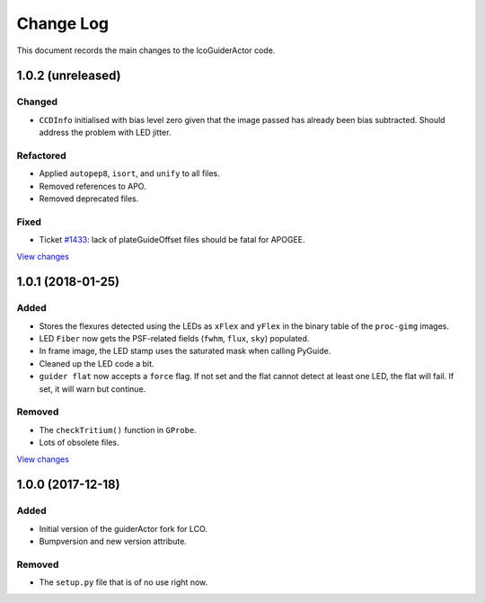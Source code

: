 .. _lcoGuiderActor-changelog:

==========
Change Log
==========

This document records the main changes to the lcoGuiderActor code.


.. _changelog-1.0.2:

1.0.2 (unreleased)
------------------

Changed
^^^^^^^
* ``CCDInfo`` initialised with bias level zero given that the image passed has already been bias subtracted. Should address the problem with LED jitter.

Refactored
^^^^^^^^^^
* Applied ``autopep8``, ``isort``, and ``unify`` to all files.
* Removed references to APO.
* Removed deprecated files.

Fixed
^^^^^
* Ticket `#1433 <https://trac.sdss.org/ticket/1433>`__: lack of plateGuideOffset files should be fatal for APOGEE.

`View changes <https://github.com/sdss/lcoGuiderActor/compare/1.0.1...HEAD>`__


.. _changelog-1.0.1:

1.0.1 (2018-01-25)
------------------

Added
^^^^^
* Stores the flexures detected using the LEDs as ``xFlex`` and ``yFlex`` in the binary table of the ``proc-gimg`` images.
* LED ``Fiber`` now gets the PSF-related fields (``fwhm``, ``flux``, ``sky``) populated.
* In frame image, the LED stamp uses the saturated mask when calling PyGuide.
* Cleaned up the LED code a bit.
* ``guider flat`` now accepts a ``force`` flag. If not set and the flat cannot detect at least one LED, the flat will fail. If set, it will warn but continue.

Removed
^^^^^^^
* The ``checkTritium()`` function in ``GProbe``.
* Lots of obsolete files.

`View changes <https://github.com/sdss/lcoGuiderActor/compare/1.0.1...1.0.0>`__


.. _changelog-1.0.0:

1.0.0 (2017-12-18)
-------------------

Added
^^^^^
* Initial version of the guiderActor fork for LCO.
* Bumpversion and new version attribute.

Removed
^^^^^^^
* The ``setup.py`` file that is of no use right now.
